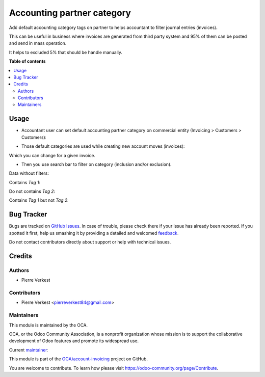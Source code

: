 ===========================
Accounting partner category
===========================

.. !!!!!!!!!!!!!!!!!!!!!!!!!!!!!!!!!!!!!!!!!!!!!!!!!!!!
   !! This file is generated by oca-gen-addon-readme !!
   !! changes will be overwritten.                   !!
   !!!!!!!!!!!!!!!!!!!!!!!!!!!!!!!!!!!!!!!!!!!!!!!!!!!!

.. |badge1| image:: https://img.shields.io/badge/maturity-Beta-yellow.png
    :target: https://odoo-community.org/page/development-status
    :alt: Beta
.. |badge2| image:: https://img.shields.io/badge/licence-AGPL--3-blue.png
    :target: http://www.gnu.org/licenses/agpl-3.0-standalone.html
    :alt: License: AGPL-3
.. |badge3| image:: https://img.shields.io/badge/github-OCA%2Faccount--invoicing-lightgray.png?logo=github
    :target: https://github.com/OCA/account-invoicing/tree/14.0/accounting_partner_category
    :alt: OCA/account-invoicing
.. |badge4| image:: https://img.shields.io/badge/weblate-Translate%20me-F47D42.png
    :target: https://translation.odoo-community.org/projects/account-invoicing-14-0/account-invoicing-14-0-accounting_partner_category
    :alt: Translate me on Weblate
.. |badge5| image:: https://img.shields.io/badge/runbot-Try%20me-875A7B.png
    :target: https://runbot.odoo-community.org/runbot/95/14.0
    :alt: Try me on Runbot

|badge1| |badge2| |badge3| |badge4| |badge5| 

Add default accounting category tags on partner to helps accountant
to filter journal entries (invoices).

This can be useful in business where invoices are generated from
third party system and 95% of them can be posted and send in mass operation.

It helps to excluded 5% that should be handle manually.

**Table of contents**

.. contents::
   :local:

Usage
=====


* Accountant user can set default accounting partner category on commercial entity
  (Invoicing > Customers > Customers):

.. image:: https://raw.githubusercontent.com/OCA/account-invoicing/14.0/accounting_partner_category/static/description/company_accounting_partner_category.png


* Those default categories are used while creating new account moves (invoices):

.. image:: https://raw.githubusercontent.com/OCA/account-invoicing/14.0/accounting_partner_category/static/description/invoice_with_accounting_partner_category.png


Which you can change for a given invoice.

* Then you use search bar to filter on category (inclusion and/or exclusion).

Data without filters:

.. image:: https://raw.githubusercontent.com/OCA/account-invoicing/14.0/accounting_partner_category/static/description/without_filters_accounting_partner_category.png


Contains `Tag 1`:

.. image:: https://raw.githubusercontent.com/OCA/account-invoicing/14.0/accounting_partner_category/static/description/filters_invoice_contains_tag1_accounting_partner_category.png


Do not contains `Tag 2`:

.. image:: https://raw.githubusercontent.com/OCA/account-invoicing/14.0/accounting_partner_category/static/description/filters_invoice_without_tags2_accounting_partner_category.png


Contains `Tag 1` but not `Tag 2`:

.. image:: https://raw.githubusercontent.com/OCA/account-invoicing/14.0/accounting_partner_category/static/description/filters_invoice_contains_tag1_without_tags2_accounting_partner_category.png

Bug Tracker
===========

Bugs are tracked on `GitHub Issues <https://github.com/OCA/account-invoicing/issues>`_.
In case of trouble, please check there if your issue has already been reported.
If you spotted it first, help us smashing it by providing a detailed and welcomed
`feedback <https://github.com/OCA/account-invoicing/issues/new?body=module:%20accounting_partner_category%0Aversion:%2014.0%0A%0A**Steps%20to%20reproduce**%0A-%20...%0A%0A**Current%20behavior**%0A%0A**Expected%20behavior**>`_.

Do not contact contributors directly about support or help with technical issues.

Credits
=======

Authors
~~~~~~~

* Pierre Verkest

Contributors
~~~~~~~~~~~~

* Pierre Verkest <pierreverkest84@gmail.com>

Maintainers
~~~~~~~~~~~

This module is maintained by the OCA.

.. image:: https://odoo-community.org/logo.png
   :alt: Odoo Community Association
   :target: https://odoo-community.org

OCA, or the Odoo Community Association, is a nonprofit organization whose
mission is to support the collaborative development of Odoo features and
promote its widespread use.

.. |maintainer-petrus-v| image:: https://github.com/petrus-v.png?size=40px
    :target: https://github.com/petrus-v
    :alt: petrus-v

Current `maintainer <https://odoo-community.org/page/maintainer-role>`__:

|maintainer-petrus-v| 

This module is part of the `OCA/account-invoicing <https://github.com/OCA/account-invoicing/tree/14.0/accounting_partner_category>`_ project on GitHub.

You are welcome to contribute. To learn how please visit https://odoo-community.org/page/Contribute.
